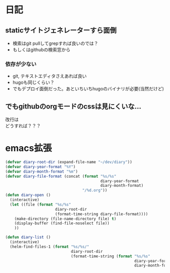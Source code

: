 #+OPTIONS: \n:t
* 日記
** staticサイトジェネレーターすら面倒
   - 検索はgit pullしてgrepすれば良いのでは？
   - もしくはgithubの検索窓から
*** 依存が少ない
    - git, テキストエディタさえあれば良い
    - hugoも同じくらい？
    - でもデプロイ面倒だった。あといちいちhugoのバイナリが必要(当然だけど)
** でもgithubのorgモードのcssは見にくいな...
   改行は
   どうすれば？？？

* emacs拡張
#+BEGIN_SRC emacs-lisp
(defvar diary-root-dir (expand-file-name "~/dev/diary"))
(defvar diary-year-format "%Y")
(defvar diary-month-format "%m")
(defvar diary-file-format (concat (format "%s/%s"
                                          diary-year-format
                                          diary-month-format)
                                  "/%d.org"))
(defun diary-open ()
  (interactive)
  (let ((file (format "%s/%s"
                      diary-root-dir
                      (format-time-string diary-file-format))))
    (make-directory (file-name-directory file) t)
    (display-buffer (find-file-noselect file))
    ))

(defun diary-list ()
  (interactive)
  (helm-find-files-1 (format "%s/%s/"
                             diary-root-dir
                             (format-time-string (format "%s/%s"
                                                         diary-year-format
                                                         diary-month-format)))))
#+END_SRC
